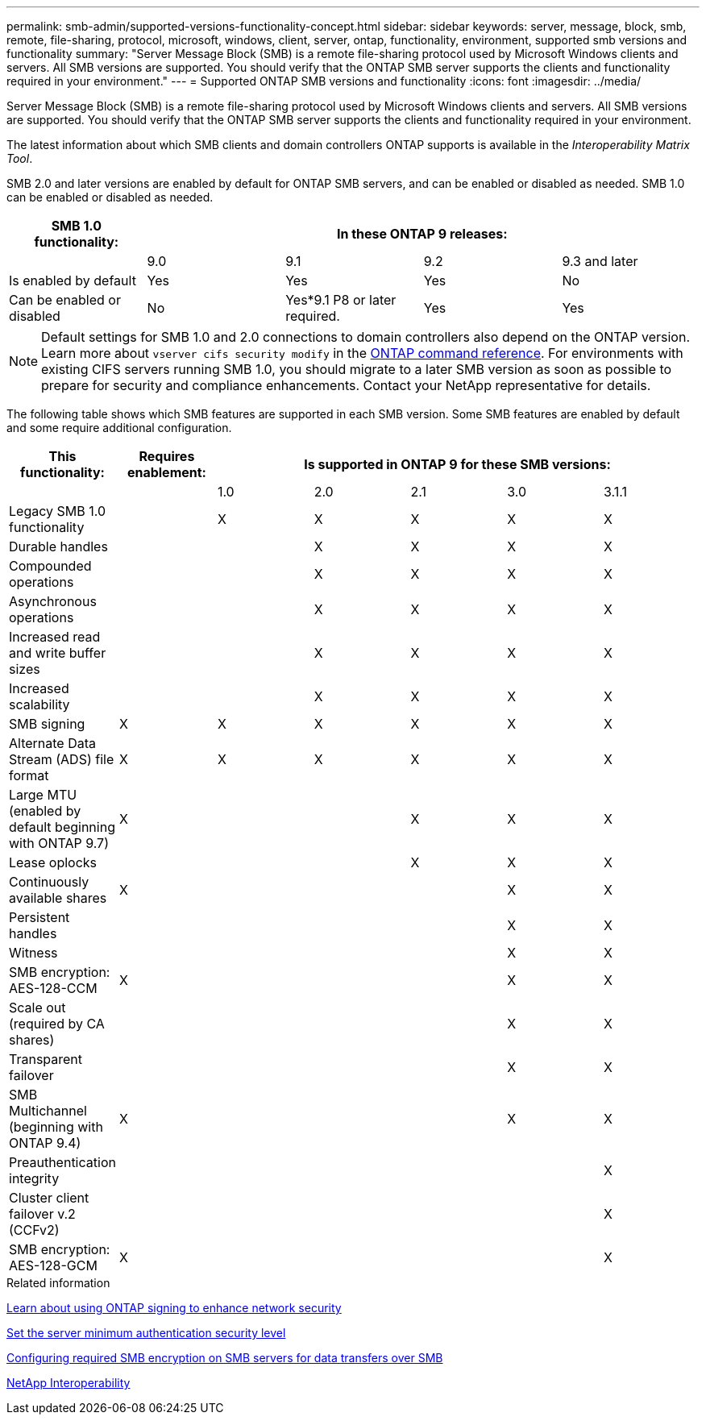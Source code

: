 ---
permalink: smb-admin/supported-versions-functionality-concept.html
sidebar: sidebar
keywords: server, message, block, smb, remote, file-sharing, protocol, microsoft, windows, client, server, ontap, functionality, environment, supported smb versions and functionality
summary: "Server Message Block (SMB) is a remote file-sharing protocol used by Microsoft Windows clients and servers. All SMB versions are supported. You should verify that the ONTAP SMB server supports the clients and functionality required in your environment."
---
= Supported ONTAP SMB versions and functionality
:icons: font
:imagesdir: ../media/

[.lead]
Server Message Block (SMB) is a remote file-sharing protocol used by Microsoft Windows clients and servers. All SMB versions are supported. You should verify that the ONTAP SMB server supports the clients and functionality required in your environment.

The latest information about which SMB clients and domain controllers ONTAP supports is available in the _Interoperability Matrix Tool_.

SMB 2.0 and later versions are enabled by default for ONTAP SMB servers, and can be enabled or disabled as needed. SMB 1.0 can be enabled or disabled as needed.

[options="header"]
|===
| SMB 1.0 functionality: 4+| In these ONTAP 9 releases:
a|

a|
9.0
a|
9.1
a|
9.2
a|
9.3 and later
a|
Is enabled by default
a|
Yes
a|
Yes
a|
Yes
a|
No
a|
Can be enabled or disabled
a|
No
a|
Yes*9.1 P8 or later required.

a|
Yes
a|
Yes
|===

[NOTE]
====
Default settings for SMB 1.0 and 2.0 connections to domain controllers also depend on the ONTAP version. Learn more about `vserver cifs security modify` in the link:https://docs.netapp.com/us-en/ontap-cli/vserver-cifs-security-modify.html[ONTAP command reference^]. For environments with existing CIFS servers running SMB 1.0, you should migrate to a later SMB version as soon as possible to prepare for security and compliance enhancements. Contact your NetApp representative for details.

====

The following table shows which SMB features are supported in each SMB version. Some SMB features are enabled by default and some require additional configuration.
[options="header"]
|===
| *This functionality:*| *Requires enablement:* 5+| *Is supported in ONTAP 9 for these SMB versions:*
a|

a|

a|
1.0
a|
2.0
a|
2.1
a|
3.0
a|
3.1.1
a|
Legacy SMB 1.0 functionality
a|

a|
X
a|
X
a|
X
a|
X
a|
X
a|
Durable handles
a|

a|

a|
X
a|
X
a|
X
a|
X
a|
Compounded operations
a|

a|

a|
X
a|
X
a|
X
a|
X
a|
Asynchronous operations
a|

a|

a|
X
a|
X
a|
X
a|
X
a|
Increased read and write buffer sizes
a|

a|

a|
X
a|
X
a|
X
a|
X
a|
Increased scalability
a|

a|

a|
X
a|
X
a|
X
a|
X
a|
SMB signing
a|
X
a|
X
a|
X
a|
X
a|
X
a|
X
a|
Alternate Data Stream (ADS) file format
a|
X
a|
X
a|
X
a|
X
a|
X
a|
X
a|
Large MTU (enabled by default beginning with ONTAP 9.7)
a|
X
a|

a|

a|
X
a|
X
a|
X
a|
Lease oplocks
a|

a|

a|

a|
X
a|
X
a|
X
a|
Continuously available shares
a|
X
a|

a|

a|

a|
X
a|
X
a|
Persistent handles
a|

a|

a|

a|

a|
X
a|
X
a|
Witness
a|

a|

a|

a|

a|
X
a|
X
a|
SMB encryption: AES-128-CCM
a|
X
a|

a|

a|

a|
X
a|
X
a|
Scale out (required by CA shares)
a|

a|

a|

a|

a|
X
a|
X
a|
Transparent failover
a|

a|

a|

a|

a|
X
a|
X
a|
SMB Multichannel (beginning with ONTAP 9.4)
a|
X
a|

a|

a|

a|
X
a|
X
a|
Preauthentication integrity
a|

a|

a|

a|

a|

a|
X
a|
Cluster client failover v.2 (CCFv2)
a|

a|

a|

a|

a|

a|
X
a|
SMB encryption: AES-128-GCM
a|
X
a|

a|

a|

a|

a|
X
|===
.Related information

xref:signing-enhance-network-security-concept.adoc[Learn about using ONTAP signing to enhance network security]

xref:set-server-minimum-authentication-security-level-task.adoc[Set the server minimum authentication security level]

xref:configure-required-encryption-concept.adoc[Configuring required SMB encryption on SMB servers for data transfers over SMB]

https://mysupport.netapp.com/NOW/products/interoperability[NetApp Interoperability^]


// 2025 June 16, ONTAPDOC-2981
// 2025 Mar 10, ONTAPDOC-2617
// 2025 Feb 17, ONTAPDOC-2758
// 2024-06-21, ontapdoc-2116
// 2022-01-07, BURT 1394663
